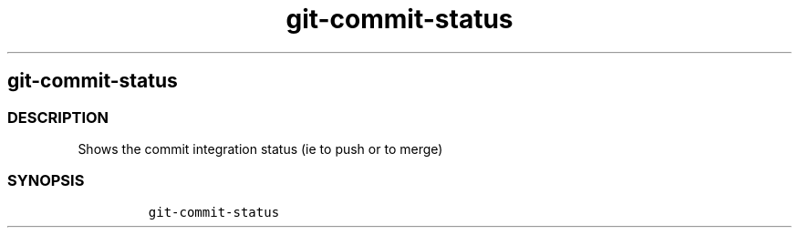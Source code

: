 .\" Automatically generated by Pandoc 2.17.1.1
.\"
.\" Define V font for inline verbatim, using C font in formats
.\" that render this, and otherwise B font.
.ie "\f[CB]x\f[]"x" \{\
. ftr V B
. ftr VI BI
. ftr VB B
. ftr VBI BI
.\}
.el \{\
. ftr V CR
. ftr VI CI
. ftr VB CB
. ftr VBI CBI
.\}
.TH "git-commit-status" "1" "" "Version Latest" "git-commit-status"
.hy
.SH git-commit-status
.SS DESCRIPTION
.PP
Shows the commit integration status (ie to push or to merge)
.SS SYNOPSIS
.IP
.nf
\f[C]
git-commit-status
\f[R]
.fi
